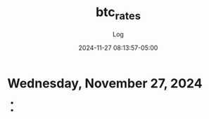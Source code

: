 #+TITLE:	btc_rates
#+SUBTITLE:	Log
#+DATE:		2024-11-27 08:13:57-05:00
#+LASTMOD:  
#+OPTIONS:	toc:nil num:nil
#+STARTUP:	indent show3levels
#+CATEGORIES[]:	Projects
#+TAGS[]:	log python

* Wednesday, November 27, 2024
- 
- 


